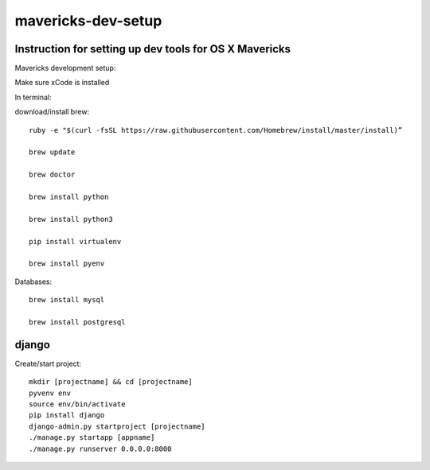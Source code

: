 mavericks-dev-setup
===================

Instruction for setting up dev tools for OS X Mavericks
-------------------------------------------------------
Mavericks development setup:

Make sure xCode is installed

In terminal:

download/install brew::

    ruby -e "$(curl -fsSL https://raw.githubusercontent.com/Homebrew/install/master/install)”

    brew update

    brew doctor

    brew install python

    brew install python3

    pip install virtualenv
    
    brew install pyenv

Databases::

    brew install mysql

    brew install postgresql

django
------

Create/start project::

    mkdir [projectname] && cd [projectname]
    pyvenv env
    source env/bin/activate
    pip install django
    django-admin.py startproject [projectname]
    ./manage.py startapp [appname]
    ./manage.py runserver 0.0.0.0:8000








